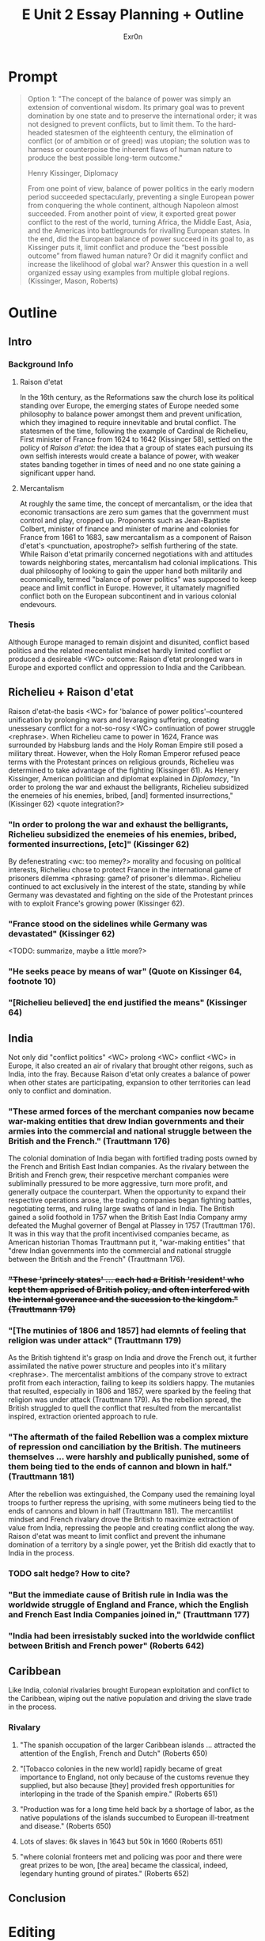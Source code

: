 #+TITLE: E Unit 2 Essay Planning + Outline
#+AUTHOR: Exr0n
* Prompt
  #+begin_quote
  Option 1: "The concept of the balance of power was simply an extension of conventional wisdom. Its primary goal was to prevent domination by one state and to preserve the international order; it was not designed to prevent conflicts, but to limit them. To the hard-headed statesmen of the eighteenth century, the elimination of conflict (or of ambition or of greed) was utopian; the solution was to harness or counterpoise the inherent flaws of human nature to produce the best possible long-term outcome."

  Henry Kissinger, Diplomacy

  From one point of view, balance of power politics in the early modern period succeeded spectacularly, preventing a single European power from conquering the whole continent, although Napoleon almost succeeded. From another point of view, it exported great power conflict to the rest of the world, turning Africa, the Middle East, Asia, and the Americas into battlegrounds for rivalling European states. In the end, did the European balance of power succeed in its goal to, as Kissinger puts it, limit conflict and produce the “best possible outcome” from flawed human nature? Or did it magnify conflict and increase the likelihood of global war? Answer this question in a well organized essay using examples from multiple global regions.  (Kissinger, Mason, Roberts)
  #+end_quote
* Outline
** Intro
*** Background Info
**** Raison d'etat
     In the 16th century, as the Reformations saw the church lose its political standing over Europe, the emerging states of Europe needed some philosophy to balance power amongst them and prevent unification, which they imagined to require innevitable and brutal conflict. The statesmen of the time, following the example of Cardinal de Richelieu, First minister of France from 1624 to 1642 (Kissinger 58), settled on the policy of /Raison d'etat/: the idea that a group of states each pursuing its own selfish interests would create a balance of power, with weaker states banding together in times of need and no one state gaining a significant upper hand.

**** Mercantalism
     At roughly the same time, the concept of mercantalism, or the idea that economic transactions are zero sum games that the government must control and play, cropped up. Proponents such as Jean-Baptiste Colbert, minister of finance and minister of marine and colonies for France from 1661 to 1683, saw mercantalism as a component of Raison d'etat's <punctuation, apostrophe?> selfish furthering of the state. While Raison d'etat primarily concerned negotiations with and attitudes towards neighboring states, mercantalism had colonial implications.
     This dual philosophy of looking to gain the upper hand both militarily and economically, termed "balance of power politics" was supposed to keep peace and limit conflict in Europe. However, it ultamately magnified conflict both on the European subcontinent and in various colonial endevours.

*** Thesis
    Although Europe managed to remain disjoint and disunited, conflict based politics and the related mecentalist mindset hardly limited conflict or produced a desireable <WC> outcome: Raison d'etat prolonged wars in Europe and exported conflict and oppression to India and the Caribbean.

** Richelieu + Raison d'etat
   Raison d'etat--the basis <WC> for 'balance of power politics'--countered unification by prolonging wars and levaraging suffering, creating unessesary conflict for a not-so-rosy <WC> continuation of power struggle <rephrase>.
   When Richelieu came to power in 1624, France was surrounded by Habsburg lands and the Holy Roman Empire still posed a military threat. However, when the Holy Roman Emperor refused peace terms with the Protestant princes on religious grounds, Richelieu was determined to take advantage of the fighting (Kissinger 61). As Henery Kissinger, American politician and diplomat explained in /Diplomacy/, "In order to prolong the war and exhaust the belligrants, Richelieu subsidized the enemeies of his enemies, bribed, [and] formented insurrections," (Kissinger 62) <quote integration?>
*** "In order to prolong the war and exhaust the belligrants, Richelieu subsidized the enemeies of his enemies, bribed, formented insurrections, [etc]" (Kissinger 62)
    By defenestrating <wc: too memey?> morality and focusing on political interests, Richelieu chose to protect France in the international game of prisoners dilemma <phrasing: game? of prisoner's dilemma>. Richelieu continued to act exclusively in the interest of the state, standing by while Germany was devastated and fighting on the side of the Protestant princes with to exploit France's growing power (Kissinger 62).
*** "France stood on the sidelines while Germany was devastated" (Kissinger 62)
    <TODO: summarize, maybe a little more?>
*** "He seeks peace by means of war" (Quote on Kissinger 64, footnote 10)
*** "[Richelieu believed] the end justified the means" (Kissinger 64)

** India
   Not only did "conflict politics" <WC> prolong <WC> conflict <WC> in Europe, it also created an air of rivalary that brought other reigons, such as India, into the fray. Because Raison d'etat only creates a balance of power when other states are participating, expansion to other territories can lead only to conflict and domination.
*** "These armed forces of the merchant companies now became war-making entities that drew Indian governments and their armies into the commercial and national struggle between the British and the French." (Trauttmann 176)
    The colonial domination of India began with fortified trading posts owned by the French and British East Indian companies. As the rivalary between the British and French grew, their respcetive merchant companies were subliminally pressured to be more aggressive, turn more profit, and generally outpace the counterpart. When the opportunity to expand their respective operations arose, the trading companies began fighting battles, negotiating terms, and ruling large swaths of land in India. The British gained a solid foothold in 1757 when the British East India Company army defeated the Mughal governer of Bengal at Plassey in 1757 (Trauttman 176). It was in this way that the profit incentivised companies became, as American historian Thomas Trauttmann put it, "war-making entities" that "drew Indian governments into the commercial and national struggle between the British and the French" (Trauttmann 176).

*** +"These 'princely states' ... each had a British 'resident' who kept them apprised of British policy, and often interfered with the internal goverance and the sucession to the kingdom." (Trauttmann 179)+
*** "[The mutinies of 1806 and 1857] had elemnts of feeling that religion was under attack" (Trauttmann 179)
    As the British tightend it's grasp on India and drove the French out, it further assimilated the native power structure and peoples into it's military <rephrase>. The mercentalist ambitions of the company strove to extract profit from each interaction, failing to keep its soldiers happy. The mutanies that resulted, especially in 1806 and 1857, were sparked by the feeling that religion was under attack (Trauttmann 179). As the rebellion spread, the British struggled to quell the conflict that resulted from the mercantalist inspired, extraction oriented approach to rule.

*** "The aftermath of the failed Rebellion was a complex mixture of repression ond canciliation by the British. The mutineers themselves ... were harshly and publically punished, some of them being tied to the ends of cannon and blown in half." (Trauttmann 181)
    After the rebellion was extinguished, the Company used the remaining loyal troops to further repress the uprising, with some mutineers being tied to the ends of cannons and blown in half (Trauttmann 181). The mercantilist mindset and French rivalary drove the British to maximize extraction of value from India, repressing the people and creating conflict along the way. Raison d'etat was meant to limit conflict and prevent the inhumane domination of a territory by a single power, yet the British did exactly that to India in the process.

*** TODO salt hedge? How to cite?
*** "But the immediate cause of British rule in India was the worldwide struggle of England and France, which the English and French East India Companies joined in," (Trauttmann 177)
*** "India had been irresistably sucked into the worldwide conflict between British and French power" (Roberts 642)

** Caribbean
   Like India, colonial rivalaries brought European exploitation and conflict to the Caribbean, wiping out the native population and driving the slave trade in the process.

*** Rivalary
**** "The spanish occupation of the larger Caribbean islands ... attracted the attention of the English, French and Dutch" (Roberts 650)
**** "[Tobacco colonies in the new world] rapidly became of great importance to England, not only because of the customs revenue they supplied, but also because [they] provided fresh opportunities for interloping in the trade of the Spanish empire." (Roberts 651)
**** "Production was for a long time held back by a shortage of labor, as the native populations of the islands succumbed to European ill-treatment and disease." (Roberts 650)
**** Lots of slaves: 6k slaves in 1643 but 50k in 1660 (Roberts 651)
**** "where colonial fronteers met and policing was poor and there were great prizes to be won, [the area] became the classical, indeed, legendary hunting ground of pirates." (Roberts 652)


** Conclusion



* Editing
** WC
*** TODO Need more synonyms for "balance of power politics"
**** power politics?
**** conflict politics?
** how to introduce secondary sources? like kissinger and trauttmann
** book names in quotes or italics?
** how to cite external facts?
*** great salt hedge, sushu class
